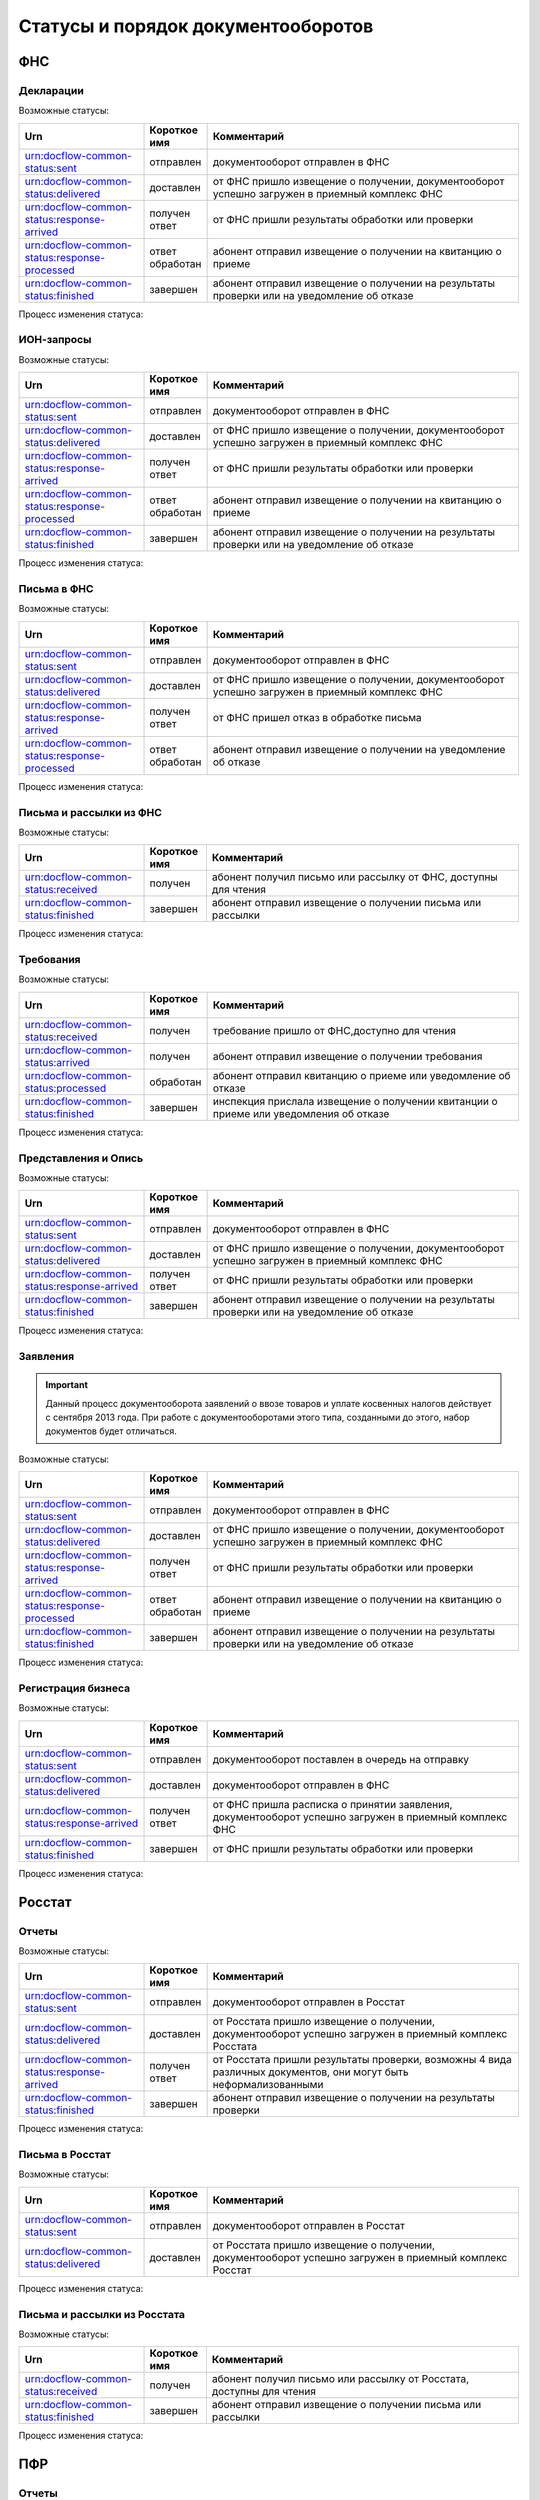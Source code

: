 Статусы и порядок документооборотов
===================================

ФНС
---

Декларации
++++++++++

Возможные статусы:

.. csv-table:: 
   :header: "Urn", "Короткое имя", "Комментарий"
   :widths: 20 10 50

   "urn:docflow-common-status:sent", "отправлен", "документооборот отправлен в ФНС"
   "urn:docflow-common-status:delivered", "доставлен", "от ФНС пришло извещение о получении, документооборот успешно загружен в приемный комплекс ФНС"
   "urn:docflow-common-status:response-arrived", "получен ответ", "от ФНС пришли результаты обработки или проверки"
   "urn:docflow-common-status:response-processed", "ответ обработан", "абонент отправил извещение о получении на квитанцию о приеме"
   "urn:docflow-common-status:finished", "завершен", "абонент отправил извещение о получении на результаты проверки или на уведомление об отказе"

Процесс изменения статуса:

.. image:: /_static/status-fns534-report.jpg

ИОН-запросы
+++++++++++

Возможные статусы:

.. csv-table:: 
   :header: "Urn", "Короткое имя", "Комментарий"
   :widths: 20 10 50

   "urn:docflow-common-status:sent", "отправлен", "документооборот отправлен в ФНС"
   "urn:docflow-common-status:delivered", "доставлен", "от ФНС пришло извещение о получении, документооборот успешно загружен в приемный комплекс ФНС"
   "urn:docflow-common-status:response-arrived", "получен ответ", "от ФНС пришли результаты обработки или проверки"
   "urn:docflow-common-status:response-processed", "ответ обработан", "абонент отправил извещение о получении на квитанцию о приеме"
   "urn:docflow-common-status:finished", "завершен", "абонент отправил извещение о получении на результаты проверки или на уведомление об отказе"

Процесс изменения статуса:

.. image:: /_static/status-fns534-ion.jpg

Письма в ФНС
++++++++++++

Возможные статусы:

.. csv-table:: 
   :header: "Urn", "Короткое имя", "Комментарий"
   :widths: 20 10 50

   "urn:docflow-common-status:sent", "отправлен", "документооборот отправлен в ФНС"
   "urn:docflow-common-status:delivered", "доставлен", "от ФНС пришло извещение о получении, документооборот успешно загружен в приемный комплекс ФНС"
   "urn:docflow-common-status:response-arrived", "получен ответ", "от ФНС пришел отказ в обработке письма"
   "urn:docflow-common-status:response-processed", "ответ обработан", "абонент отправил извещение о получении на уведомление об отказе"

Процесс изменения статуса:

.. image:: /_static/status-fns534-letter.jpg

Письма и рассылки из ФНС
++++++++++++++++++++++++

Возможные статусы:

.. csv-table:: 
   :header: "Urn", "Короткое имя", "Комментарий"
   :widths: 20 10 50
   
   "urn:docflow-common-status:received", "получен", "абонент получил письмо или рассылку от ФНС, доступны для чтения"
   "urn:docflow-common-status:finished", "завершен", "абонент отправил извещение о получении письма или рассылки"

Процесс изменения статуса:

.. image:: /_static/status-fns534-letterCU.jpg

.. _rst-markup-demand-status:

Требования
++++++++++

Возможные статусы:

.. csv-table:: 
   :header: "Urn", "Короткое имя", "Комментарий"
   :widths: 20 10 50

   "urn:docflow-common-status:received", "получен", "требование пришло от ФНС,доступно для чтения"
   "urn:docflow-common-status:arrived", "получен", "абонент отправил извещение о получении требования"
   "urn:docflow-common-status:processed", "обработан", "абонент отправил квитанцию о приеме или уведомление об отказе"
   "urn:docflow-common-status:finished", "завершен", "инспекция прислала извещение о получении квитанции о приеме или уведомления об отказе"

Процесс изменения статуса:

.. image:: /_static/status-fns534-demand.jpg

Представления и Опись
+++++++++++++

Возможные статусы:

.. csv-table:: 
   :header: "Urn", "Короткое имя", "Комментарий"
   :widths: 20 10 50

   "urn:docflow-common-status:sent", "отправлен", "документооборот отправлен в ФНС"
   "urn:docflow-common-status:delivered", "доставлен", "от ФНС пришло извещение о получении, документооборот успешно загружен в приемный комплекс ФНС"
   "urn:docflow-common-status:response-arrived", "получен ответ", "от ФНС пришли результаты обработки или проверки"
   "urn:docflow-common-status:finished", "завершен", "абонент отправил извещение о получении на результаты проверки или на уведомление об отказе"

Процесс изменения статуса:

.. image:: /_static/status-fns534-submission.jpg

Заявления
+++++++++

.. important:: Данный процесс документооборота заявлений о ввозе товаров и уплате косвенных налогов действует с сентября 2013 года. При работе с документооборотами этого типа, созданными до этого, набор документов будет отличаться. 

Возможные статусы:

.. csv-table:: 
   :header: "Urn", "Короткое имя", "Комментарий"
   :widths: 20 10 50

   "urn:docflow-common-status:sent", "отправлен", "документооборот отправлен в ФНС"
   "urn:docflow-common-status:delivered", "доставлен", "от ФНС пришло извещение о получении, документооборот успешно загружен в приемный комплекс ФНС"
   "urn:docflow-common-status:response-arrived", "получен ответ", "от ФНС пришли результаты обработки или проверки"
   "urn:docflow-common-status:response-processed", "ответ обработан", "абонент отправил извещение о получении на квитанцию о приеме"
   "urn:docflow-common-status:finished", "завершен", "абонент отправил извещение о получении на результаты проверки или на уведомление об отказе"

Процесс изменения статуса:

.. image:: /_static/status-fns534-application2013.jpg

.. _rst-markup-business-reg-status:

Регистрация бизнеса
+++++++++++++

Возможные статусы:

.. csv-table:: 
   :header: "Urn", "Короткое имя", "Комментарий"
   :widths: 20 10 50

   "urn:docflow-common-status:sent", "отправлен", "документооборот поставлен в очередь на отправку"
   "urn:docflow-common-status:delivered", "доставлен","документооборот отправлен в ФНС"
   "urn:docflow-common-status:response-arrived","получен ответ","от ФНС пришла расписка о принятии заявления, документооборот успешно загружен в приемный комплекс ФНС"
   "urn:docflow-common-status:finished", "завершен", "от ФНС пришли результаты обработки или проверки"

Процесс изменения статуса:

.. image:: /_static/Схема-ДО-регистрация-бизнеса.jpg

Росстат
-------

Отчеты
++++++

Возможные статусы:

.. csv-table:: 
   :header: "Urn", "Короткое имя", "Комментарий"
   :widths: 20 10 50

   "urn:docflow-common-status:sent", "отправлен", "документооборот отправлен в Росстат"
   "urn:docflow-common-status:delivered", "доставлен", "от Росстата пришло извещение о получении, документооборот успешно загружен в приемный комплекс Росстата"
   "urn:docflow-common-status:response-arrived", "получен ответ", "от Росстата пришли результаты проверки, возможны 4 вида различных документов, они могут быть неформализованными"
   "urn:docflow-common-status:finished", "завершен", "абонент отправил извещение о получении на результаты проверки"

Процесс изменения статуса:

.. image:: /_static/status-stat-report.jpg

Письма в Росстат
++++++++++++++++

Возможные статусы:

.. csv-table:: 
   :header: "Urn", "Короткое имя", "Комментарий"
   :widths: 20 10 50

   "urn:docflow-common-status:sent", "отправлен", "документооборот отправлен в Росстат"
   "urn:docflow-common-status:delivered", "доставлен", "от Росстата пришло извещение о получении, документооборот успешно загружен в приемный комплекс Росстат"

Процесс изменения статуса:

.. image:: /_static/status-stat-letter.jpg

Письма и рассылки из Росстата
+++++++++++++++++++++++++++++

Возможные статусы:

.. csv-table:: 
   :header: "Urn", "Короткое имя", "Комментарий"
   :widths: 20 10 50
   
   "urn:docflow-common-status:received", "получен", "абонент получил письмо или рассылку от Росстата, доступны для чтения"
   "urn:docflow-common-status:finished", "завершен", "абонент отправил извещение о получении письма или рассылки"

Процесс изменения статуса:

.. image:: /_static/status-stat-letterCU.jpg

ПФР
-------

Отчеты
++++++

Возможные статусы:

.. csv-table:: 
   :header: "Urn", "Короткое имя", "Комментарий"
   :widths: 20 10 50

   "urn:docflow-common-status:sent", "отправлен", "документооборот отправлен в ПФР"
   "urn:docflow-common-status:delivered", "доставлен", "от ПФР пришло подтверждение получения, документооборот успешно загружен в приемный комплекс ПФР"
   "urn:docflow-common-status:response-arrived", "получен ответ", "от ПФР пришли результаты проверки, в случае положительного протокола также вернутся подписи УПФР под отправленным отчетом"
   "urn:docflow-common-status:finished", "завершен", "абонент подтвердил получение протокола, путем отправки своей подписи под протоколом и всеми приложениями; либо из УПФР вернулась ошибка приема отчета (обычно технического плана), в зависимости от её причины, она может быть устранена без участия абонента и документооборот продолжится далее, в этом случае ошибка из документооборота пропадет"

Процесс изменения статуса:

.. image:: /_static/status-pfr-report.jpg

Письма в ПФР
++++++++++++

Возможные статусы:

.. csv-table:: 
   :header: "Urn", "Короткое имя", "Комментарий"
   :widths: 20 10 50

   "urn:docflow-common-status:sent", "отправлен", "документооборот отправлен в ПФР"
   "urn:docflow-common-status:finished", "завершен", "от ПФР пришло подтверждение получения, документооборот успешно загружен в приемный комплекс ПФР"

Процесс изменения статуса:

.. image:: /_static/status-pfr-letter.jpg

Письма и рассылки из ПФР
++++++++++++++++++++++++

Возможные статусы:

.. csv-table:: 
   :header: "Urn", "Короткое имя", "Комментарий"
   :widths: 20 10 50
   
   "urn:docflow-common-status:received", "получен", "абонент получил письмо или рассылку от ПФР, доступны для чтения"
   "urn:docflow-common-status:finished", "завершен", "абонент отправил подтверждение получения письма или рассылки"

Процесс изменения статуса:

.. image:: /_static/status-pfr-letterCU.jpg

Уточнение платежей
++++++++++++++++++

Возможные статусы:

.. csv-table:: 
   :header: "Urn", "Короткое имя", "Комментарий"
   :widths: 20 10 50

   "urn:docflow-common-status:sent", "отправлен", "документооборот отправлен в ПФР"
   "urn:docflow-common-status:delivered", "доставлен", "от ПФР пришло подтверждение получения, документооборот успешно загружен в приемный комплекс ПФР"
   "urn:docflow-common-status:response-arrived", "получен ответ", "от ПФР пришли результаты проверки, в случае положительного протокола также вернутся подписи УПФР под отправленным отчетом"
   "urn:docflow-common-status:finished", "завершен", "абонент подтвердил получение протокола, путем отправки своей подписи под протоколом и всеми приложениями"

Процесс изменения статуса:

.. image:: /_static/status-pfr-ios.jpg

ФСС
---

Расчет 4-ФСС
++++++++++++

.. important:: Данный тип документооборота отличается тем, что кроме обмена документа, в нем важную роль играют стадии и статусы стадий его прохождения. Поэтому ниже будут даны описания процесса документооборота в разрезе документов и в разрезе его стадий.

Возможные статусы:

.. csv-table:: 
   :header: "Urn", "Короткое имя", "Комментарий"
   :widths: 20 10 50

   "urn:docflow-common-status:sent", "отправлен", "документооборот отправлен в ФСС"
   "urn:docflow-common-status:delivered", "доставлен", "от ФСС пришло подтверждение получения, документооборот успешно загружен в приемный комплекс ФСС, на этом шаге не происходит обмен документами, факт доставки расчета 4-ФСС до ФСС подтверждается"
   "urn:docflow-common-status:finished", "завершен", "абонент подтвердил получение протокола, путем отправки своей подписи под протоколом и всеми приложениями; либо из УПФР вернулась ошибка приема отчета (обычно технического плана), в зависимости от её причины, она может быть устранена без участия абонента и документооборот продолжится далее, в этом случае ошибка из документооборота пропадет"

Процесс изменения статуса по документам:

.. image:: /_static/status-fss-report-doc.jpg

Процесс изменения статуса по стадиям документооборота:

.. image:: /_static/status-fss-report-stage.jpg

Стадии документооборота:

.. csv-table:: 
   :header: "Стадия", "Короткое имя", "Комментарий"
   :widths: 20 10 50

   "SosSave", "прием расчета", "Контур.Экстерн принял расчет 4-ФСС от абонента и готовит его к отправк в ФСС, выдается подтверждение даты отправки"
   "GetFile", "отправка в ФСС", "расчет 4-ФСС находится в стадии отправки в ФСС, ошибка на этой стадии означает завершение документооборота, расчет считается непринятым"
   "DecryptCheckSign", "расшифровка и проверка ЭП", "расчет 4-ФСС поступил в приемный комплекс ФСС, производится его расшифровка и проверка ЭП под ним, ошибка на этой стадии означает завершение документооборота, расчет считается непринятым"
   "FormatCheck", "форматный контроль", "приемный комплекс ФСС проверяет расчет 4-ФСС на соответствие формату, ошибка на этой стадии означает завершение документооборота, расчет считается непринятым"
   "LogicalCheck", "логический контроль", "приемный комплекс ФСС проверяет расчет 4-ФСС на выполнение контрольных соотношений, ошибка на этой стадии не означает завершение документооборота, позже будет сформирована квитанция, но в протоколе проверки будут указаны замечания ФСС, которые нужно исправить и отправить корректирующий расчет 4-ФСС в рамках нового документооборота"
   "FormingReceipt", "формирование квитанции", "расчет 4-ФСС проверен и принят ФСС, формируется квитанция, подписанная представителем ФСС"

Статусы стадий документооборота:

.. csv-table:: 
   :header: "Стадия", "Короткое имя", "Комментарий"
   :widths: 20 10 50

   "Success", "успех", "стадия завершилась успешно"
   "Error", "ошибка", "стадия завершился неудачей"
  
